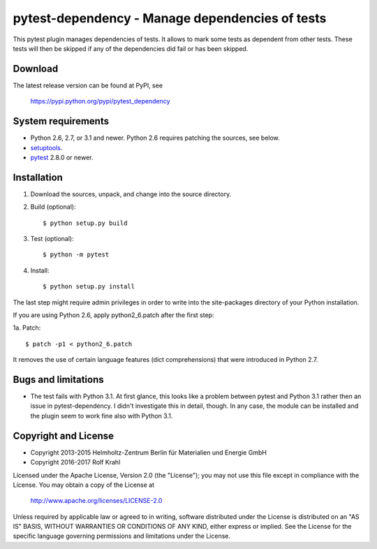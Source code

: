 pytest-dependency - Manage dependencies of tests
================================================

This pytest plugin manages dependencies of tests.  It allows to mark
some tests as dependent from other tests.  These tests will then be
skipped if any of the dependencies did fail or has been skipped.


Download
--------

The latest release version can be found at PyPI, see

    https://pypi.python.org/pypi/pytest_dependency


System requirements
-------------------

+ Python 2.6, 2.7, or 3.1 and newer.
  Python 2.6 requires patching the sources, see below.
+ `setuptools`_.
+ `pytest`_ 2.8.0 or newer.


Installation
------------

1. Download the sources, unpack, and change into the source directory.

2. Build (optional)::

     $ python setup.py build

3. Test (optional)::

     $ python -m pytest

4. Install::

     $ python setup.py install

The last step might require admin privileges in order to write into
the site-packages directory of your Python installation.

If you are using Python 2.6, apply python2_6.patch after the first
step:

1a. Patch::

     $ patch -p1 < python2_6.patch

It removes the use of certain language features (dict comprehensions)
that were introduced in Python 2.7.


Bugs and limitations
--------------------

+ The test fails with Python 3.1.  At first glance, this looks like a
  problem between pytest and Python 3.1 rather then an issue in
  pytest-dependency.  I didn't investigate this in detail, though.  In
  any case, the module can be installed and the plugin seem to work
  fine also with Python 3.1.


Copyright and License
---------------------

- Copyright 2013-2015
  Helmholtz-Zentrum Berlin für Materialien und Energie GmbH
- Copyright 2016-2017 Rolf Krahl

Licensed under the Apache License, Version 2.0 (the "License"); you
may not use this file except in compliance with the License.  You may
obtain a copy of the License at

    http://www.apache.org/licenses/LICENSE-2.0

Unless required by applicable law or agreed to in writing, software
distributed under the License is distributed on an "AS IS" BASIS,
WITHOUT WARRANTIES OR CONDITIONS OF ANY KIND, either express or
implied.  See the License for the specific language governing
permissions and limitations under the License.


.. _setuptools: http://pypi.python.org/pypi/setuptools/
.. _pytest: http://pytest.org/
